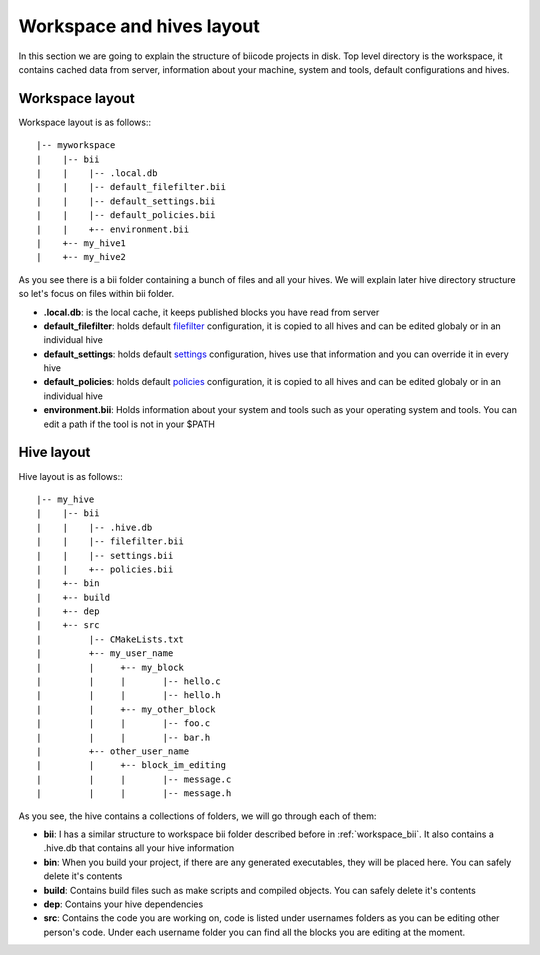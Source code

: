 
Workspace and hives layout
==========================

.. _layouts:


In this section we are going to explain the structure of biicode projects in disk.
Top level directory is the workspace, it contains cached data from server, information about your machine, system and tools, default configurations and hives.

Workspace layout
----------------

Workspace layout is as follows:::

|-- myworkspace
|    |-- bii
|    |    |-- .local.db
|    |    |-- default_filefilter.bii
|    |    |-- default_settings.bii
|    |    |-- default_policies.bii
|    |    +-- environment.bii
|    +-- my_hive1
|    +-- my_hive2

.. _workspace_bii:

As you see there is a bii folder containing a bunch of files and all your hives. We will explain later hive directory structure so let's focus on files within bii folder.

* **.local.db**: is the local cache, it keeps published blocks you have read from server
* **default_filefilter**: holds default `filefilter <http://docs.biicode.com/en/latest/reference/filefilter.html>`_ configuration, it is copied to all hives and can be edited globaly or in an individual hive
* **default_settings**: holds default `settings <http://docs.biicode.com/en/latest/reference/settings.html>`_ configuration, hives use that information and you can override it in every hive
* **default_policies**: holds default `policies <http://docs.biicode.com/en/latest/reference/policies.html>`_ configuration, it is copied to all hives and can be edited globaly or in an individual hive
* **environment.bii**: Holds information about your system and tools such as your operating system and tools. You can edit a path if the tool is not in your $PATH

Hive layout
-----------

Hive layout is as follows:::

|-- my_hive
|    |-- bii
|    |    |-- .hive.db
|    |    |-- filefilter.bii
|    |    |-- settings.bii
|    |    +-- policies.bii
|    +-- bin
|    +-- build
|    +-- dep
|    +-- src
|         |-- CMakeLists.txt
|    	  +-- my_user_name
|         |     +-- my_block
|         |   	|       |-- hello.c
|         |     |       |-- hello.h
|         |     +-- my_other_block
|         |   	|       |-- foo.c
|         |     |       |-- bar.h
|         +-- other_user_name
|         |     +-- block_im_editing
|         |   	|       |-- message.c
|         |     |       |-- message.h

As you see, the hive contains a collections of folders, we will go through each of them:

* **bii**: I has a similar structure to workspace bii folder described before in :ref:`workspace_bii`. It also contains a .hive.db that contains all your hive information
* **bin**: When you build your project, if there are any generated executables, they will be placed here. You can safely delete it's contents
* **build**: Contains build files such as make scripts and compiled objects. You can safely delete it's contents
* **dep**: Contains your hive dependencies
* **src**: Contains the code you are working on, code is listed under usernames folders as you can be editing other person's code. Under each username folder you can find all the blocks you are editing at the moment.
